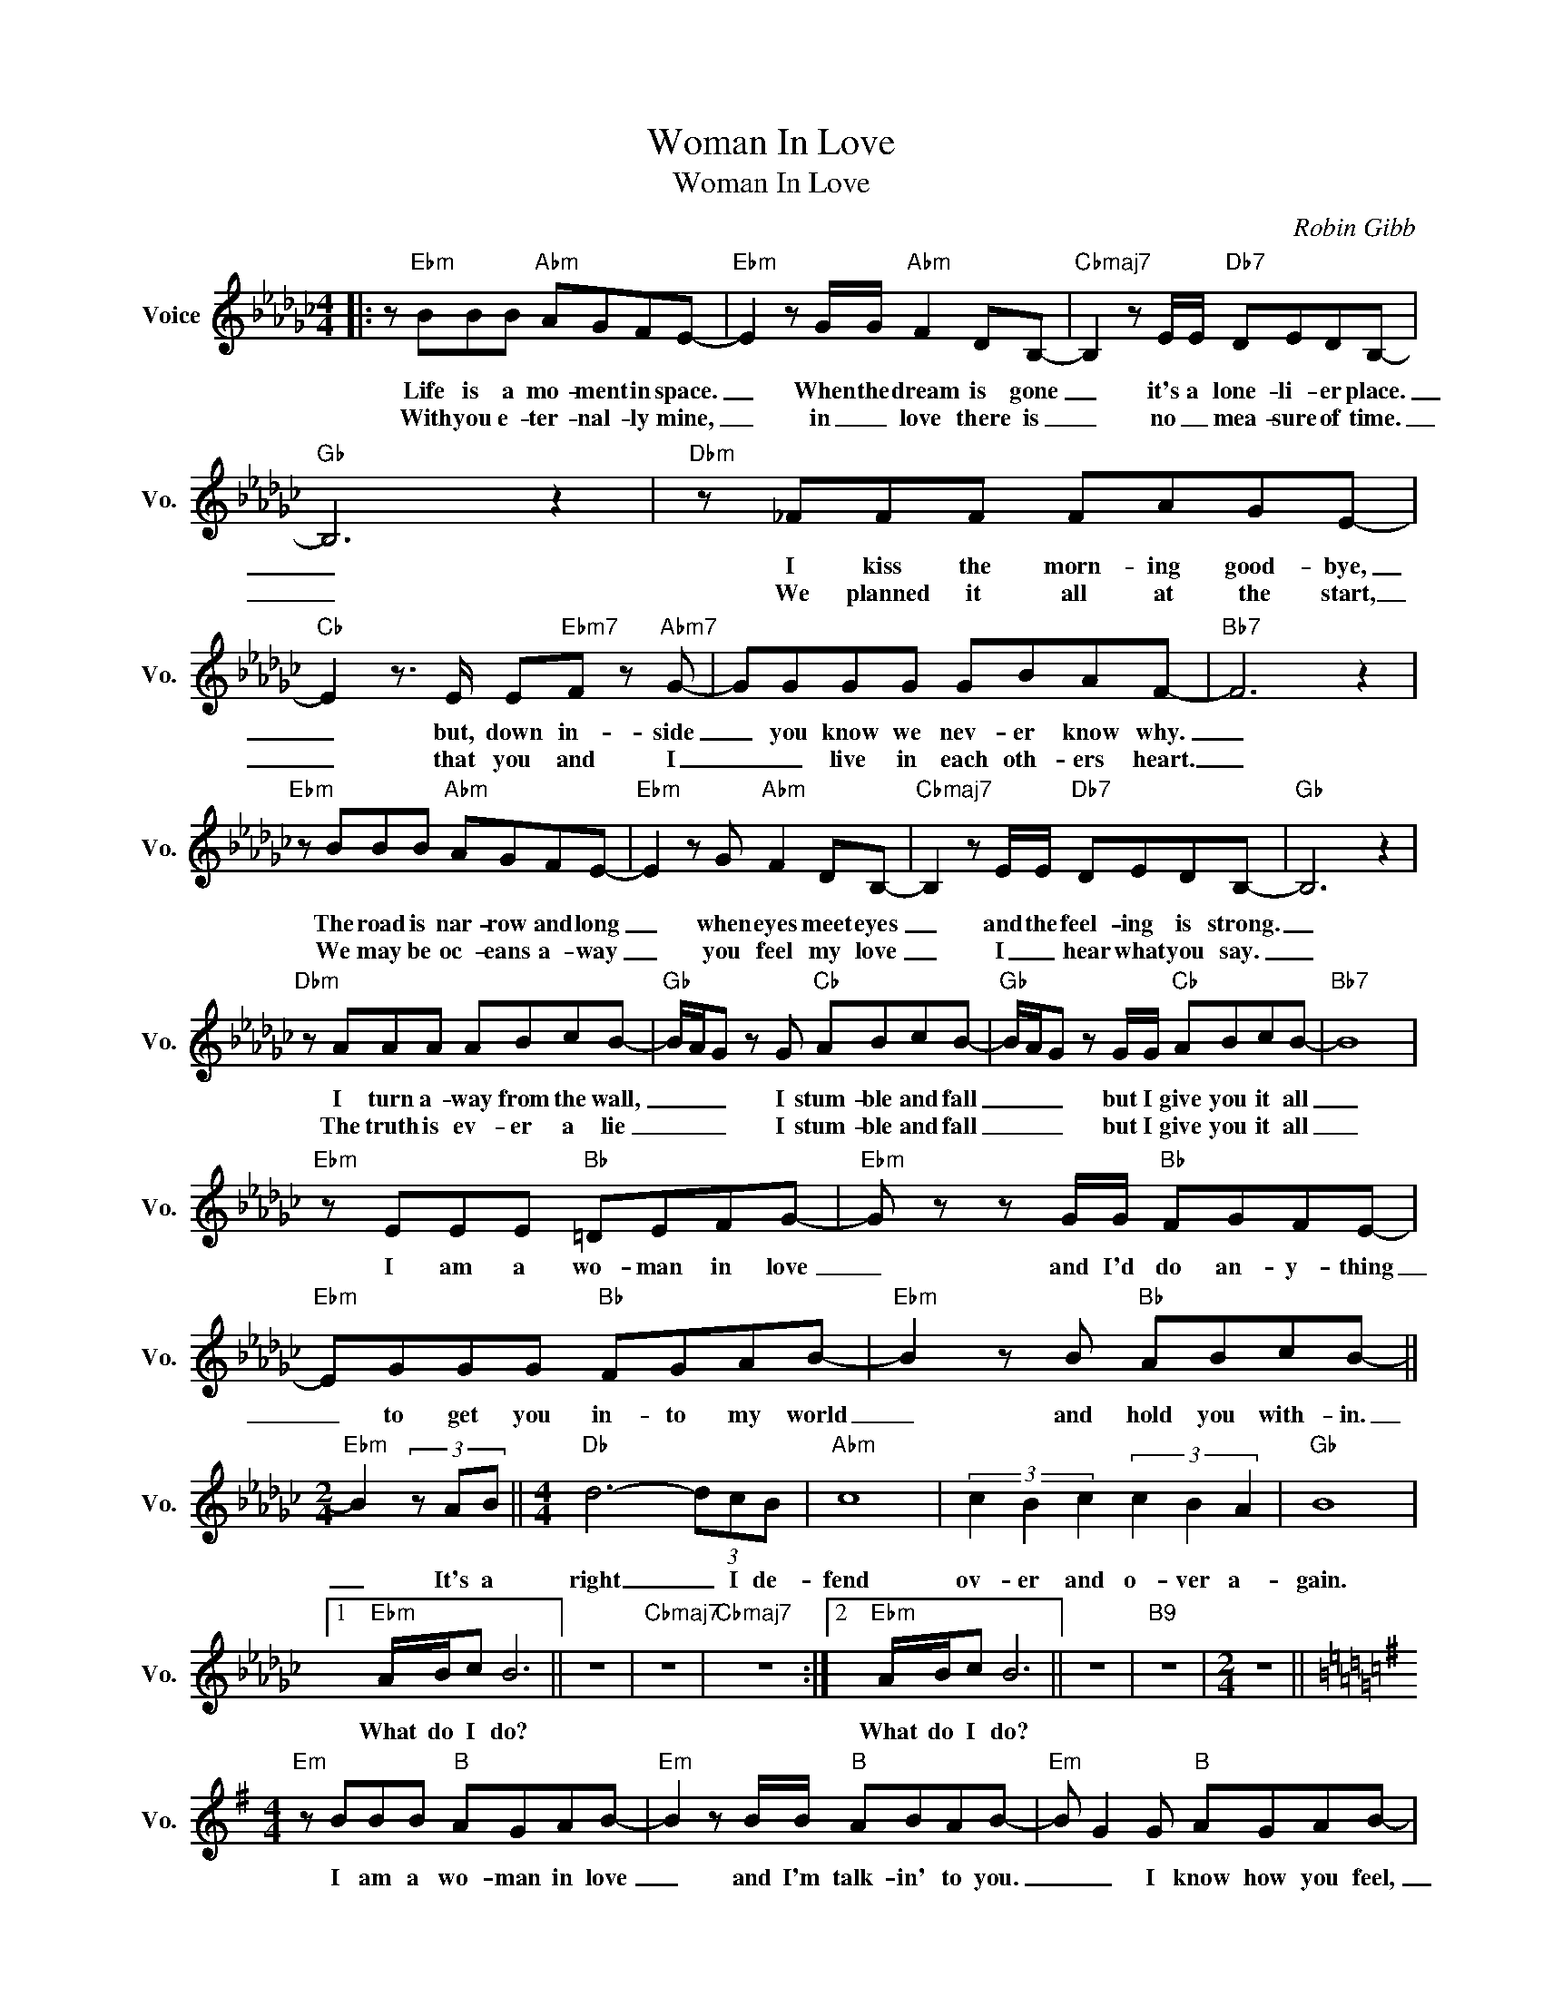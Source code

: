 X:1
T:Woman In Love
T:Woman In Love
C:Robin Gibb
Z:All Rights Reserved
L:1/8
M:4/4
K:Gb
V:1 treble nm="Voice" snm="Vo."
%%MIDI program 0
V:1
|: z"Ebm" BBB"Abm" AGFE- |"Ebm" E2 z G/G/"Abm" F2 DB,- |"Cbmaj7" B,2 z E/E/"Db7" DEDB,- | %3
w: Life is a mo- ment in space.|_ When the dream is gone|_ it's a lone- li- er place.|
w: With you e- ter- nal- ly mine,|_ in _ love there is|_ no _ mea- sure of time.|
"Gb" B,6 z2 |"Dbm" z _FFF FAGE- |"Cb" E2 z3/2 E/ E"Ebm7"F z"Abm7" G- | GGGG GBAF- |"Bb7" F6 z2 | %8
w: _|I kiss the morn- ing good- bye,|_ but, down in- side|_ you know we nev- er know why.|_|
w: _|We planned it all at the start,|_ that you and I|_ _ live in each oth- ers heart.|_|
"Ebm" z BBB"Abm" AGFE- |"Ebm" E2 z G"Abm" F2 DB,- |"Cbmaj7" B,2 z E/E/"Db7" DEDB,- |"Gb" B,6 z2 | %12
w: The road is nar- row and long|_ when eyes meet eyes|_ and the feel- ing is strong.|_|
w: We may be oc- eans a- way|_ you feel my love|_ I _ hear what you say.|_|
"Dbm" z AAA ABcB- |"Gb" B/A/G z G"Cb" ABcB- |"Gb" B/A/G z G/G/"Cb" ABcB- |"Bb7" B8 | %16
w: I turn a- way from the wall,|_ _ _ I stum- ble and fall|_ _ _ but I give you it all|_|
w: The truth is ev- er a lie|_ _ _ I stum- ble and fall|_ _ _ but I give you it all|_|
"Ebm" z EEE"Bb" =DEFG- |"Ebm" G z z G/G/"Bb" FGFE- |"Ebm" EGGG"Bb" FGAB- |"Ebm" B2 z B"Bb" ABcB- || %20
w: I am a wo- man in love|_ and I'd do an- y- thing|_ to get you in- to my world|_ and hold you with- in.|
w: ||||
[M:2/4]"Ebm" B2 (3z AB ||[M:4/4]"Db" d6- (3dcB |"Abm" c8 | (3c2 B2 c2 (3c2 B2 A2 |"Gb" B8 |1 %25
w: _ It's a|right _ I de-|fend|ov- er and o- ver a-|gain.|
w: |||||
"Ebm" A/B/c B6 || z8 |"Cbmaj7" z8 |"Cbmaj7" z8 :|2"Ebm" A/B/c B6 || z8 |"B9" z8 |[M:2/4] z4 || %33
w: What do I do?||||What do I do?||||
w: ||||||||
[K:G][M:4/4]"Em" z BBB"B" AGAB- |"Em" B2 z B/B/"B" ABAB- |"Em" B G2 G"B" AGAB- | %36
w: I am a wo- man in love|_ and I'm talk- in' to you.|_ _ I know how you feel,|
w: |||
"Em" B2 z B/B/"B" ABcB- ||[M:2/4]"Em" B3 A/B/ ||[M:4/4]"D" d6- (3dcB |"Am" c8 | %40
w: _ what a wo- man can do.|_ It's a|right * I de-|fend|
w: ||||
"Am" (3c2 B2 A2 (3c2 B2 A2 |"B7" B8 |:"Em" z GGG"B" FGAG- |"Em" G2 z B/B/"B" ABAG- | %44
w: ov- er and o- er a-|gain.|I am a wo- man in love|_ and I'd do a- ny- thing|
w: ||||
"Em" GGGG"B" FGAB- |"Em" B3 B"B" ABcB- ||[M:2/4]"Em" B2 (3z AB ||[M:4/4]"D" d6- (3dcB |"Am" c8 | %49
w: _ to get you in- to my world,|_ and hold you with- in.|_ It's a|right * I de-|fend|
w: |||||
 (3c2 B2 A2 (3c2 B2 A2 |"B""^Repeat and Fade" B8 :| %51
w: o- ver and o- ver a-|gain.|
w: ||

